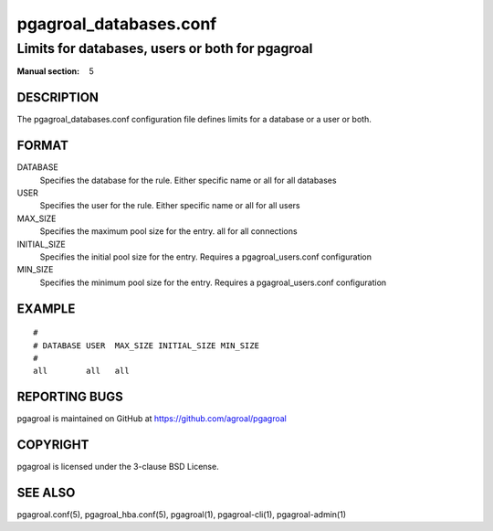 =======================
pgagroal_databases.conf
=======================

------------------------------------------------
Limits for databases, users or both for pgagroal
------------------------------------------------

:Manual section: 5

DESCRIPTION
===========

The pgagroal_databases.conf configuration file defines limits for a database or a user or both.

FORMAT
======

DATABASE
  Specifies the database for the rule. Either specific name or all for all databases

USER
  Specifies the user for the rule. Either specific name or all for all users

MAX_SIZE
  Specifies the maximum pool size for the entry. all for all connections

INITIAL_SIZE
  Specifies the initial pool size for the entry. Requires a pgagroal_users.conf configuration

MIN_SIZE
  Specifies the minimum pool size for the entry. Requires a pgagroal_users.conf configuration

EXAMPLE
=======

::
   
  #
  # DATABASE USER  MAX_SIZE INITIAL_SIZE MIN_SIZE
  #
  all        all   all


REPORTING BUGS
==============

pgagroal is maintained on GitHub at https://github.com/agroal/pgagroal

COPYRIGHT
=========

pgagroal is licensed under the 3-clause BSD License.

SEE ALSO
========

pgagroal.conf(5), pgagroal_hba.conf(5), pgagroal(1), pgagroal-cli(1), pgagroal-admin(1)
